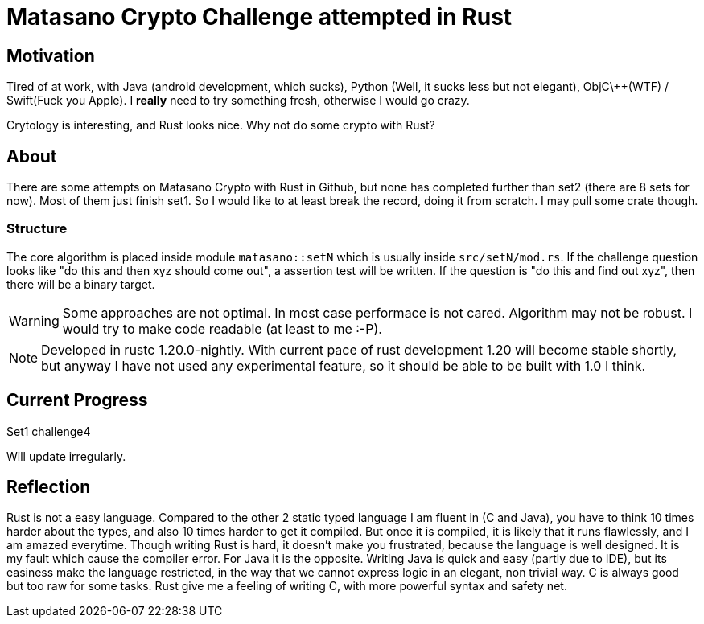 = Matasano Crypto Challenge attempted in Rust

== Motivation

Tired of at work, with Java (android development, which sucks), Python (Well, it sucks less but not
elegant), ObjC\++(WTF) / $wift(Fuck you Apple).  I *really* need to try something fresh, otherwise
I would go crazy.

Crytology is interesting, and Rust looks nice.  Why not do some crypto with Rust?

== About

There are some attempts on Matasano Crypto with Rust in Github, but none has completed further than
set2 (there are 8 sets for now).  Most of them just finish set1.  So I would like to at least break
the record, doing it from scratch.  I may pull some crate though.

=== Structure

The core algorithm is placed inside module `matasano::setN` which is usually inside
`src/setN/mod.rs`.  If the challenge question looks like "do this and then xyz should come out", a
assertion test will be written.  If the question is "do this and find out xyz", then there will be
a binary target.

[WARNING]
====
Some approaches are not optimal.  In most case performace is not cared.  Algorithm may not be
robust.  I would try to make code readable (at least to me :-P).
====

[NOTE]
====
Developed in rustc 1.20.0-nightly.  With current pace of rust development 1.20 will become stable
shortly, but anyway I have not used any experimental feature, so it should be able to be built with
1.0 I think.
====

== Current Progress

Set1 challenge4

Will update irregularly.

== Reflection

Rust is not a easy language.  Compared to the other 2 static typed language I am
fluent in (C and Java), you have to think 10 times harder about the types, and
also 10 times harder to get it compiled.  But once it is compiled, it is likely
that it runs flawlessly, and I am amazed everytime.  Though writing Rust is
hard, it doesn't make you frustrated, because the language is well designed.  It
is my fault which cause the compiler error.  For Java it is the opposite.
Writing Java is quick and easy (partly due to IDE), but its easiness make the
language restricted, in the way that we cannot express logic in an elegant, non
trivial way.  C is always good but too raw for some tasks.  Rust give me a
feeling of writing C, with more powerful syntax and safety net.
